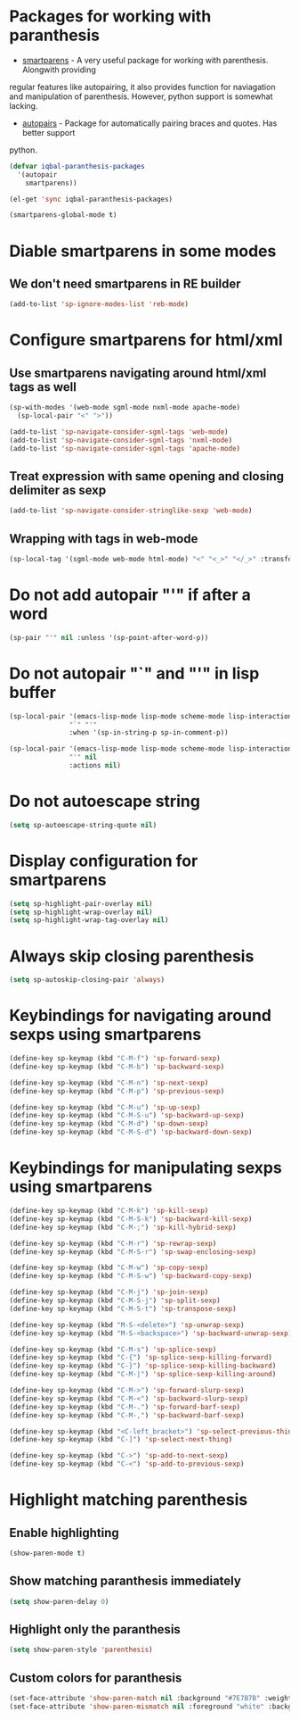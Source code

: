 * Packages for working with paranthesis
  + [[https://github.com/Fuco1/smartparens][smartparens]] - A very useful package for working with parenthesis. Alongwith providing
  regular features like autopairing, it also provides function for naviagation and
  manipulation of parenthesis. However, python support is somewhat lacking.
  + [[https://github.com/capitaomorte/autopair][autopairs]] - Package for automatically pairing braces and quotes. Has better support
  python.

  #+begin_src emacs-lisp
    (defvar iqbal-paranthesis-packages
      '(autopair
        smartparens))
    
    (el-get 'sync iqbal-paranthesis-packages)
    
    (smartparens-global-mode t)
  #+end_src


* Diable smartparens in some modes
** We don't need smartparens in RE builder
   #+begin_src emacs-lisp
     (add-to-list 'sp-ignore-modes-list 'reb-mode)
   #+end_src
   

* Configure smartparens for html/xml 
** Use smartparens navigating around html/xml tags as well
  #+begin_src emacs-lisp
    (sp-with-modes '(web-mode sgml-mode nxml-mode apache-mode)
      (sp-local-pair "<" ">"))

    (add-to-list 'sp-navigate-consider-sgml-tags 'web-mode)
    (add-to-list 'sp-navigate-consider-sgml-tags 'nxml-mode)
    (add-to-list 'sp-navigate-consider-sgml-tags 'apache-mode)
  #+end_src

** Treat expression with same opening and closing delimiter as sexp
  #+begin_src emacs-lisp
    (add-to-list 'sp-navigate-consider-stringlike-sexp 'web-mode)
  #+end_src   

** Wrapping with tags in web-mode
  #+begin_src emacs-lisp
    (sp-local-tag '(sgml-mode web-mode html-mode) "<" "<_>" "</_>" :transform 'sp-match-sgml-tags)
  #+end_src


* Do not add autopair "'" if after a word
  #+begin_src emacs-lisp
    (sp-pair "'" nil :unless '(sp-point-after-word-p))
  #+end_src



* Do not autopair "`" and "'" in lisp buffer
  #+begin_src emacs-lisp
    (sp-local-pair '(emacs-lisp-mode lisp-mode scheme-mode lisp-interaction-mode) 
                   "`" "'" 
                   :when '(sp-in-string-p sp-in-comment-p))
    
    (sp-local-pair '(emacs-lisp-mode lisp-mode scheme-mode lisp-interaction-mode)
                   "'" nil
                   :actions nil)
  #+end_src


* Do not autoescape string
  #+begin_src emacs-lisp
    (setq sp-autoescape-string-quote nil)
  #+end_src


* Display configuration for smartparens
  #+begin_src emacs-lisp
    (setq sp-highlight-pair-overlay nil)
    (setq sp-highlight-wrap-overlay nil)
    (setq sp-highlight-wrap-tag-overlay nil)
  #+end_src
  

* Always skip closing parenthesis
  #+begin_src emacs-lisp
    (setq sp-autoskip-closing-pair 'always)
  #+end_src


* Keybindings for navigating around sexps using smartparens
  #+begin_src emacs-lisp
    (define-key sp-keymap (kbd "C-M-f") 'sp-forward-sexp)
    (define-key sp-keymap (kbd "C-M-b") 'sp-backward-sexp)
    
    (define-key sp-keymap (kbd "C-M-n") 'sp-next-sexp)
    (define-key sp-keymap (kbd "C-M-p") 'sp-previous-sexp)
    
    (define-key sp-keymap (kbd "C-M-u") 'sp-up-sexp)
    (define-key sp-keymap (kbd "C-M-S-u") 'sp-backward-up-sexp)
    (define-key sp-keymap (kbd "C-M-d") 'sp-down-sexp)
    (define-key sp-keymap (kbd "C-M-S-d") 'sp-backward-down-sexp)
  #+end_src
  
  
* Keybindings for manipulating sexps using smartparens
  #+begin_src emacs-lisp 
    (define-key sp-keymap (kbd "C-M-k") 'sp-kill-sexp)
    (define-key sp-keymap (kbd "C-M-S-k") 'sp-backward-kill-sexp)
    (define-key sp-keymap (kbd "C-M-;") 'sp-kill-hybrid-sexp)
    
    (define-key sp-keymap (kbd "C-M-r") 'sp-rewrap-sexp)
    (define-key sp-keymap (kbd "C-M-S-r") 'sp-swap-enclosing-sexp)
    
    (define-key sp-keymap (kbd "C-M-w") 'sp-copy-sexp)
    (define-key sp-keymap (kbd "C-M-S-w") 'sp-backward-copy-sexp)
    
    (define-key sp-keymap (kbd "C-M-j") 'sp-join-sexp)
    (define-key sp-keymap (kbd "C-M-S-j") 'sp-split-sexp)
    (define-key sp-keymap (kbd "C-M-S-t") 'sp-transpose-sexp)
    
    (define-key sp-keymap (kbd "M-S-<delete>") 'sp-unwrap-sexp)
    (define-key sp-keymap (kbd "M-S-<backspace>") 'sp-backward-unwrap-sexp)
    
    (define-key sp-keymap (kbd "C-M-s") 'sp-splice-sexp)
    (define-key sp-keymap (kbd "C-{") 'sp-splice-sexp-killing-forward)
    (define-key sp-keymap (kbd "C-}") 'sp-splice-sexp-killing-backward)
    (define-key sp-keymap (kbd "C-M-|") 'sp-splice-sexp-killing-around)
    
    (define-key sp-keymap (kbd "C-M->") 'sp-forward-slurp-sexp)
    (define-key sp-keymap (kbd "C-M-<") 'sp-backward-slurp-sexp)
    (define-key sp-keymap (kbd "C-M-.") 'sp-forward-barf-sexp)
    (define-key sp-keymap (kbd "C-M-,") 'sp-backward-barf-sexp)
    
    (define-key sp-keymap (kbd "<C-left_bracket>") 'sp-select-previous-thing)
    (define-key sp-keymap (kbd "C-]") 'sp-select-next-thing)
    
    (define-key sp-keymap (kbd "C->") 'sp-add-to-next-sexp)
    (define-key sp-keymap (kbd "C-<") 'sp-add-to-previous-sexp)
  #+end_src


* Highlight matching parenthesis
** Enable highlighting
  #+begin_src emacs-lisp
    (show-paren-mode t)
  #+end_src

** Show matching paranthesis immediately
   #+begin_src emacs-lisp
     (setq show-paren-delay 0)
   #+end_src

** Highlight only the paranthesis
   #+begin_src emacs-lisp
     (setq show-paren-style 'parenthesis)
   #+end_src

** Custom colors for paranthesis
   #+begin_src emacs-lisp
     (set-face-attribute 'show-paren-match nil :background "#7E7B7B" :weight 'bold)
     (set-face-attribute 'show-paren-mismatch nil :foreground "white" :background "red")
   #+end_src
